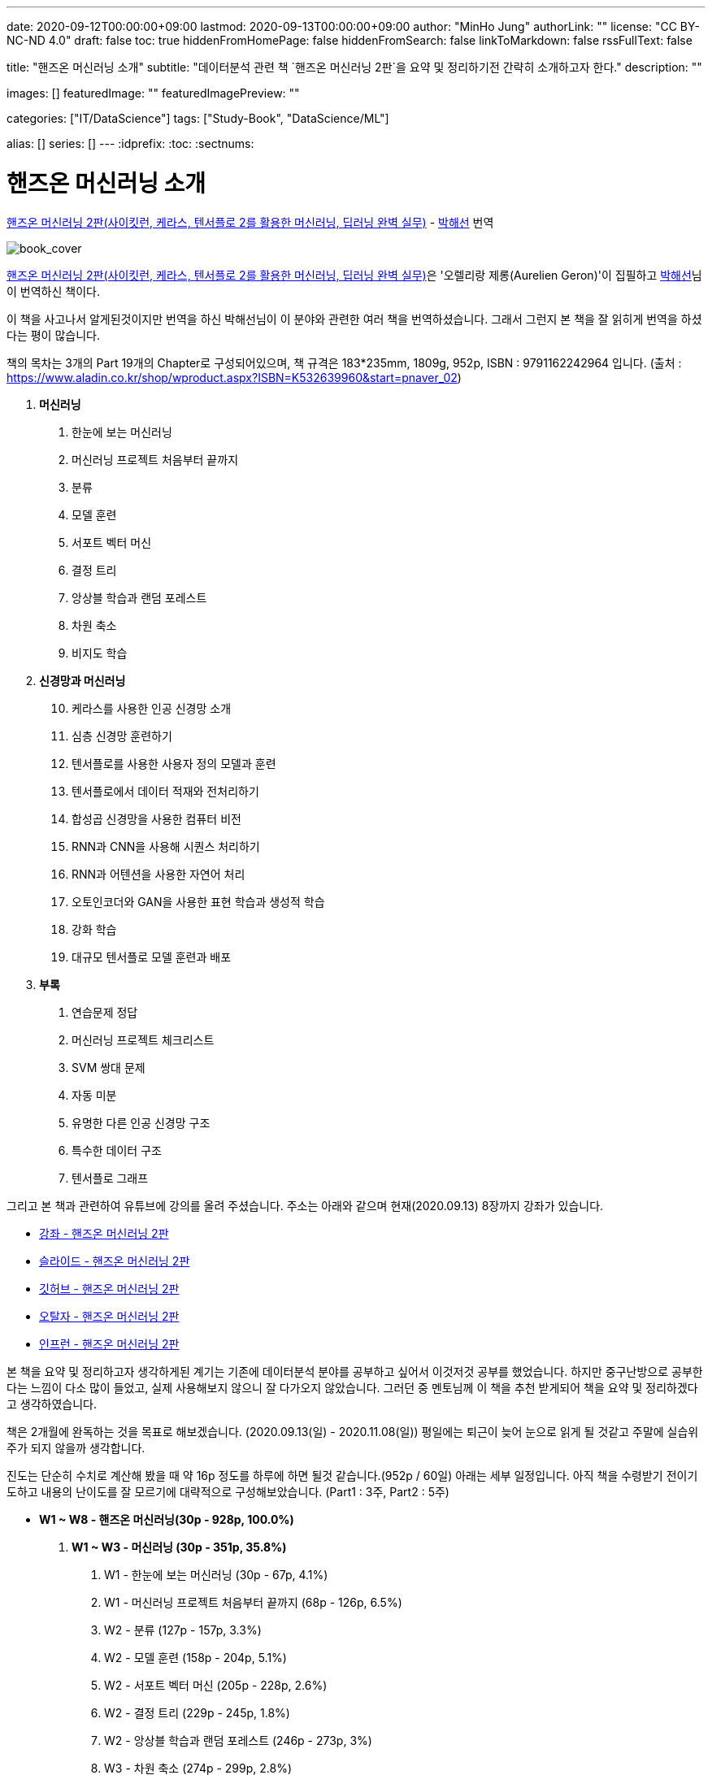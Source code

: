 ---
date: 2020-09-12T00:00:00+09:00
lastmod: 2020-09-13T00:00:00+09:00
author: "MinHo Jung"
authorLink: ""
license: "CC BY-NC-ND 4.0"
draft: false
toc: true
hiddenFromHomePage: false
hiddenFromSearch: false
linkToMarkdown: false
rssFullText: false

title: "핸즈온 머신러닝 소개"
subtitle: "데이터분석 관련 책 `핸즈온 머신러닝 2판`을 요약 및 정리하기전 간략히 소개하고자 한다."
description: ""

images: []
featuredImage: ""
featuredImagePreview: ""

categories: ["IT/DataScience"]
tags: ["Study-Book", "DataScience/ML"]

alias: []
series: []
---
:idprefix:
:toc:
:sectnums:


= 핸즈온 머신러닝 소개

https://book.naver.com/bookdb/book_detail.nhn?bid=16328592[핸즈온 머신러닝 2판(사이킷런, 케라스, 텐서플로 2를 활용한 머신러닝, 딥러닝 완벽 실무)] -
https://book.naver.com/search/search.nhn?query=%EB%B0%95%ED%95%B4%EC%84%A0&frameFilterType=1&frameFilterValue=1154889[박해선] 번역

image::img/HandsOnML2/00/book_cover.jpg[book_cover]

https://book.naver.com/bookdb/book_detail.nhn?bid=16328592[핸즈온 머신러닝 2판(사이킷런, 케라스, 텐서플로 2를 활용한 머신러닝, 딥러닝 완벽 실무)]은
'오렐리랑 제롱(Aurelien Geron)'이 집필하고 https://book.naver.com/search/search.nhn?query=%EB%B0%95%ED%95%B4%EC%84%A0&frameFilterType=1&frameFilterValue=1154889[박해선]님이 번역하신 책이다.

이 책을 사고나서 알게된것이지만 번역을 하신 박해선님이 이 분야와 관련한 여러 책을 번역하셨습니다.
그래서 그런지 본 책을 잘 읽히게 번역을 하셨다는 평이 많습니다.

책의 목차는 3개의 Part 19개의 Chapter로 구성되어있으며, 책 규격은 183*235mm, 1809g, 952p, ISBN : 9791162242964 입니다.
(출처 : https://www.aladin.co.kr/shop/wproduct.aspx?ISBN=K532639960&start=pnaver_02)

****
. *머신러닝*
["arabic", start=1]
.. 한눈에 보는 머신러닝
.. 머신러닝 프로젝트 처음부터 끝까지
.. 분류
.. 모델 훈련
.. 서포트 벡터 머신
.. 결정 트리
.. 앙상블 학습과 랜덤 포레스트
.. 차원 축소
.. 비지도 학습

. *신경망과 머신러닝*
["arabic", start=10]
.. 케라스를 사용한 인공 신경망 소개
.. 심층 신경망 훈련하기
.. 텐서플로를 사용한 사용자 정의 모델과 훈련
.. 텐서플로에서 데이터 적재와 전처리하기
.. 합성곱 신경망을 사용한 컴퓨터 비전
.. RNN과 CNN을 사용해 시퀀스 처리하기
.. RNN과 어텐션을 사용한 자연어 처리
.. 오토인코더와 GAN을 사용한 표현 학습과 생성적 학습
.. 강화 학습
.. 대규모 텐서플로 모델 훈련과 배포

. *부록*
A. 연습문제 정답
B. 머신러닝 프로젝트 체크리스트
C. SVM 쌍대 문제
D. 자동 미분
E. 유명한 다른 인공 신경망 구조
F. 특수한 데이터 구조
G. 텐서플로 그래프
****

그리고 본 책과 관련하여 유튜브에 강의를 올려 주셨습니다. 주소는 아래와 같으며 현재(2020.09.13) 8장까지 강좌가 있습니다.

* https://www.youtube.com/playlist?list=PLJN246lAkhQjX3LOdLVnfdFaCbGouEBeb[강좌 - 핸즈온 머신러닝 2판]
* https://drive.google.com/drive/folders/18V9V7VADM6K86_BwL6XwjTXbUDdv9qK0[슬라이드 - 핸즈온 머신러닝 2판]
* https://github.com/rickiepark/handson-ml2[깃허브 - 핸즈온 머신러닝 2판]
* https://tensorflow.blog/handson-ml2/[오탈자 - 핸즈온 머신러닝 2판]
* https://www.inflearn.com/course/핸즈온-머신러닝[인프런  - 핸즈온 머신러닝 2판]


본 책을 요약 및 정리하고자 생각하게된 계기는 기존에 데이터분석 분야를 공부하고 싶어서 이것저것 공부를 했었습니다.
하지만 중구난방으로 공부한다는 느낌이 다소 많이 들었고, 실제 사용해보지 않으니 잘 다가오지 않았습니다.
그러던 중 멘토님께 이 책을 추천 받게되어 책을 요약 및 정리하겠다고 생각하였습니다.

책은 2개월에 완독하는 것을 목표로 해보겠습니다. (2020.09.13(일) - 2020.11.08(일))
평일에는 퇴근이 늦어 눈으로 읽게 될 것같고 주말에 실습위주가 되지 않을까 생각합니다.

진도는 단순히 수치로 계산해 봤을 때 약 16p 정도를 하루에 하면 될것 같습니다.(952p / 60일)
아래는 세부 일정입니다. 아직 책을 수령받기 전이기도하고 내용의 난이도를 잘 모르기에 대략적으로 구성해보았습니다.
(Part1 : 3주, Part2 : 5주)

****
- *W1 ~ W8 - 핸즈온 머신러닝(30p - 928p, 100.0%)*

. *W1 ~ W3 - 머신러닝 (30p - 351p, 35.8%)*
["arabic", start=1]
.. W1 - 한눈에 보는 머신러닝 (30p - 67p, 4.1%)
.. W1 - 머신러닝 프로젝트 처음부터 끝까지 (68p - 126p, 6.5%)
.. W2 - 분류 (127p - 157p, 3.3%)
.. W2 - 모델 훈련 (158p - 204p, 5.1%)
.. W2 - 서포트 벡터 머신 (205p - 228p, 2.6%)
.. W2 - 결정 트리 (229p - 245p, 1.8%)
.. W2 - 앙상블 학습과 랜덤 포레스트 (246p - 273p, 3%)
.. W3 - 차원 축소 (274p - 299p, 2.8%)
.. W3 - 비지도 학습 (300p - 351p, 5.7%)

. *W4 ~ W8 - 신경망과 머신러닝 (352p - 842p, 54.7%)*
["arabic", start=10]
.. W4 - 케라스를 사용한 인공 신경망 소개 (352p - 411p, 6.6%)
.. W4 - 심층 신경망 훈련하기 (412p - 461p, 5.5%)
.. W5 - 텐서플로를 사용한 사용자 정의 모델과 훈련 (462p - 503p, 4.6%)
.. W5 - 텐서플로에서 데이터 적재와 전처리하기 (504p - 541p, 4.1%)
.. W5 - 합성곱 신경망을 사용한 컴퓨터 비전 (542p - 597p, 6.1%)
.. W6 - RNN과 CNN을 사용해 시퀀스 처리하기 (598p - 627p, 3.2%)
.. W6 - RNN과 어텐션을 사용한 자연어 처리 (628p - 673p, 5%)
.. W7 - 오토인코더와 GAN을 사용한 표현 학습과 생성적 학습 (674p - 719p, 5%)
.. W7 - 강화 학습 (720p - 783p, 7%)
.. W8 - 대규모 텐서플로 모델 훈련과 배포 (784p - 842p, 6.5%)

. *W8 ~ W8 - 부록 (843p - 928p, 9.5%)*
A. W8 - 연습문제 정답 (843p - 880p, 4.1%)
B. W8 - 머신러닝 프로젝트 체크리스트 (881p - 886p, 0.6%)
C. W8 - SVM 쌍대 문제 (887p - 890p, 0.3%)
D. W8 - 자동 미분 (891p - 898p, 0.8%)
E. W8 - 유명한 다른 인공 신경망 구조 (899p - 908p, 1%)
F. W8 - 특수한 데이터 구조 (909p - 916p, 0.8%)
G. W8 - 텐서플로 그래프 (917p - 928p, 1.2%)
****

책을 정리하겠노라 마음은 먹었지만 실천하는것과 별개인것 같습니다.
시작이 반이라는데 이미 반을 했으니 중간에 흐지부지 그만두지 않기 위해 노력하겠습니다.